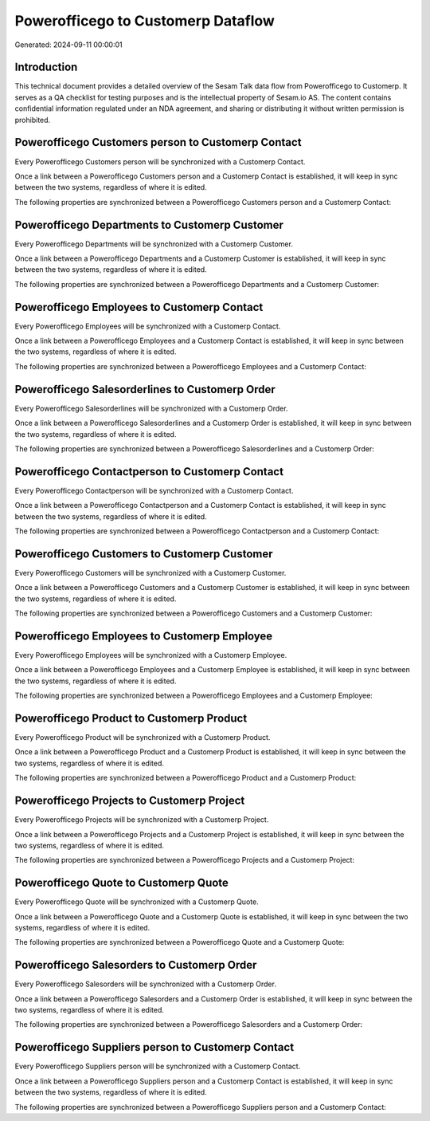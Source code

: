 ===================================
Powerofficego to Customerp Dataflow
===================================

Generated: 2024-09-11 00:00:01

Introduction
------------

This technical document provides a detailed overview of the Sesam Talk data flow from Powerofficego to Customerp. It serves as a QA checklist for testing purposes and is the intellectual property of Sesam.io AS. The content contains confidential information regulated under an NDA agreement, and sharing or distributing it without written permission is prohibited.

Powerofficego Customers person to Customerp Contact
---------------------------------------------------
Every Powerofficego Customers person will be synchronized with a Customerp Contact.

Once a link between a Powerofficego Customers person and a Customerp Contact is established, it will keep in sync between the two systems, regardless of where it is edited.

The following properties are synchronized between a Powerofficego Customers person and a Customerp Contact:

.. list-table::
   :header-rows: 1

   * - Powerofficego Customers person Property
     - Customerp Contact Property
     - Customerp Data Type


Powerofficego Departments to Customerp Customer
-----------------------------------------------
Every Powerofficego Departments will be synchronized with a Customerp Customer.

Once a link between a Powerofficego Departments and a Customerp Customer is established, it will keep in sync between the two systems, regardless of where it is edited.

The following properties are synchronized between a Powerofficego Departments and a Customerp Customer:

.. list-table::
   :header-rows: 1

   * - Powerofficego Departments Property
     - Customerp Customer Property
     - Customerp Data Type


Powerofficego Employees to Customerp Contact
--------------------------------------------
Every Powerofficego Employees will be synchronized with a Customerp Contact.

Once a link between a Powerofficego Employees and a Customerp Contact is established, it will keep in sync between the two systems, regardless of where it is edited.

The following properties are synchronized between a Powerofficego Employees and a Customerp Contact:

.. list-table::
   :header-rows: 1

   * - Powerofficego Employees Property
     - Customerp Contact Property
     - Customerp Data Type


Powerofficego Salesorderlines to Customerp Order
------------------------------------------------
Every Powerofficego Salesorderlines will be synchronized with a Customerp Order.

Once a link between a Powerofficego Salesorderlines and a Customerp Order is established, it will keep in sync between the two systems, regardless of where it is edited.

The following properties are synchronized between a Powerofficego Salesorderlines and a Customerp Order:

.. list-table::
   :header-rows: 1

   * - Powerofficego Salesorderlines Property
     - Customerp Order Property
     - Customerp Data Type


Powerofficego Contactperson to Customerp Contact
------------------------------------------------
Every Powerofficego Contactperson will be synchronized with a Customerp Contact.

Once a link between a Powerofficego Contactperson and a Customerp Contact is established, it will keep in sync between the two systems, regardless of where it is edited.

The following properties are synchronized between a Powerofficego Contactperson and a Customerp Contact:

.. list-table::
   :header-rows: 1

   * - Powerofficego Contactperson Property
     - Customerp Contact Property
     - Customerp Data Type


Powerofficego Customers to Customerp Customer
---------------------------------------------
Every Powerofficego Customers will be synchronized with a Customerp Customer.

Once a link between a Powerofficego Customers and a Customerp Customer is established, it will keep in sync between the two systems, regardless of where it is edited.

The following properties are synchronized between a Powerofficego Customers and a Customerp Customer:

.. list-table::
   :header-rows: 1

   * - Powerofficego Customers Property
     - Customerp Customer Property
     - Customerp Data Type


Powerofficego Employees to Customerp Employee
---------------------------------------------
Every Powerofficego Employees will be synchronized with a Customerp Employee.

Once a link between a Powerofficego Employees and a Customerp Employee is established, it will keep in sync between the two systems, regardless of where it is edited.

The following properties are synchronized between a Powerofficego Employees and a Customerp Employee:

.. list-table::
   :header-rows: 1

   * - Powerofficego Employees Property
     - Customerp Employee Property
     - Customerp Data Type


Powerofficego Product to Customerp Product
------------------------------------------
Every Powerofficego Product will be synchronized with a Customerp Product.

Once a link between a Powerofficego Product and a Customerp Product is established, it will keep in sync between the two systems, regardless of where it is edited.

The following properties are synchronized between a Powerofficego Product and a Customerp Product:

.. list-table::
   :header-rows: 1

   * - Powerofficego Product Property
     - Customerp Product Property
     - Customerp Data Type


Powerofficego Projects to Customerp Project
-------------------------------------------
Every Powerofficego Projects will be synchronized with a Customerp Project.

Once a link between a Powerofficego Projects and a Customerp Project is established, it will keep in sync between the two systems, regardless of where it is edited.

The following properties are synchronized between a Powerofficego Projects and a Customerp Project:

.. list-table::
   :header-rows: 1

   * - Powerofficego Projects Property
     - Customerp Project Property
     - Customerp Data Type


Powerofficego Quote to Customerp Quote
--------------------------------------
Every Powerofficego Quote will be synchronized with a Customerp Quote.

Once a link between a Powerofficego Quote and a Customerp Quote is established, it will keep in sync between the two systems, regardless of where it is edited.

The following properties are synchronized between a Powerofficego Quote and a Customerp Quote:

.. list-table::
   :header-rows: 1

   * - Powerofficego Quote Property
     - Customerp Quote Property
     - Customerp Data Type


Powerofficego Salesorders to Customerp Order
--------------------------------------------
Every Powerofficego Salesorders will be synchronized with a Customerp Order.

Once a link between a Powerofficego Salesorders and a Customerp Order is established, it will keep in sync between the two systems, regardless of where it is edited.

The following properties are synchronized between a Powerofficego Salesorders and a Customerp Order:

.. list-table::
   :header-rows: 1

   * - Powerofficego Salesorders Property
     - Customerp Order Property
     - Customerp Data Type


Powerofficego Suppliers person to Customerp Contact
---------------------------------------------------
Every Powerofficego Suppliers person will be synchronized with a Customerp Contact.

Once a link between a Powerofficego Suppliers person and a Customerp Contact is established, it will keep in sync between the two systems, regardless of where it is edited.

The following properties are synchronized between a Powerofficego Suppliers person and a Customerp Contact:

.. list-table::
   :header-rows: 1

   * - Powerofficego Suppliers person Property
     - Customerp Contact Property
     - Customerp Data Type

